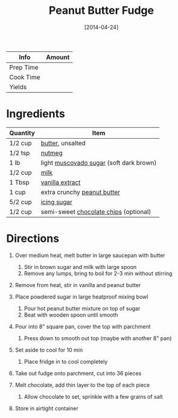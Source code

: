 #+TITLE: Peanut Butter Fudge

| Info      | Amount |
|-----------+--------|
| Prep Time |        |
| Cook Time |        |
| Yields    |        |
#+DATE: [2014-04-24]
#+LAST_MODIFIED:
#+FILETAGS: :recipe:fudge :dinner:

* Ingredients

| Quantity | Item                                                                            |
|----------+---------------------------------------------------------------------------------|
| 1/2 cup  | [[../_ingredients/butter.md][butter]], unsalted                                 |
| 1/2 tsp  | [[../_ingredients/nutmeg.md][nutmeg]]                                           |
| 1 lb     | light [[../_ingredients/muscovado-sugar.md][muscovado sugar]] (soft dark brown) |
| 1/2 cup  | [[../_ingredients/milk.md][milk]]                                               |
| 1 Tbsp   | [[../_ingredients/vanilla-extract.md][vanilla extract]]                         |
| 1 cup    | extra crunchy [[../_ingredients/peanut-butter.md][peanut butter]]               |
| 5/2 cup  | [[../_ingredients/icing-sugar.md][icing sugar]]                                 |
| 1/2 cup  | semi-sweet [[../_ingredients/chocolate-chips.md][chocolate chips]] (optional)   |

* Directions

1. Over medium heat, melt butter in large saucepan with butter

   1. Stir in brown sugar and milk with large spoon
   2. Remove any lumps, bring to boil for 2-3 min without stirring

2. Remove from heat, stir in vanilla and peanut butter
3. Place powdered sugar in large heatproof mixing bowl

   1. Pour hot peanut butter mixture on top of sugar
   2. Beat with wooden spoon until smooth

4. Pour into 8" square pan, cover the top with parchment

   1. Press down to smooth out top (maybe with another 8" pan)

5. Set aside to cool for 10 min

   1. Place fridge in to cool completely

6. Take out fudge onto parchment, cut into 36 pieces
7. Melt chocolate, add thin layer to the top of each piece

   1. Allow chocolate to set, sprinkle with a few grains of salt

8. Store in airtight container
